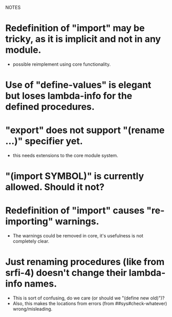 NOTES


* Redefinition of "import" may be tricky, as it is implicit and not in any module.
  - possible reimplement using core functionality.

* Use of "define-values" is elegant but loses lambda-info for the defined procedures.

* "export" does not support "(rename ...)" specifier yet.
  - this needs extensions to the core module system.

* "(import SYMBOL)" is currently allowed. Should it not?

* Redefinition of "import" causes "re-importing" warnings.
  - The warnings could be removed in core, it's usefulness is not completely clear.

* Just renaming procedures (like from srfi-4) doesn't change their lambda-info names.
  - This is sort of confusing, do we care (or should we "(define new old)")?
  - Also, this makes the locations from errors (from ##sys#check-whatever) wrong/misleading.
